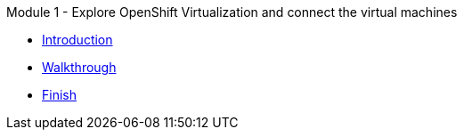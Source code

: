 .Module 1 - Explore OpenShift Virtualization and connect the virtual machines
* xref:intro.adoc[Introduction]
* xref:walkthrough.adoc[Walkthrough]
* xref:finish.adoc[Finish]